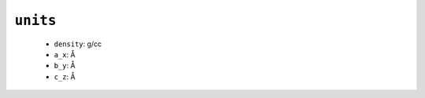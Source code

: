 .. _docs source config_ref tasks mdplot units:

``units``
---------

  * ``density``: g/cc
  * ``a_x``: Å
  * ``b_y``: Å
  * ``c_z``: Å


